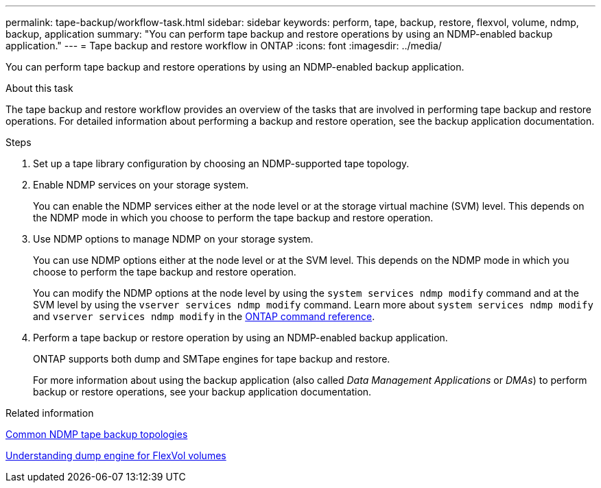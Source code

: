 ---
permalink: tape-backup/workflow-task.html
sidebar: sidebar
keywords: perform, tape, backup, restore, flexvol, volume, ndmp, backup, application
summary: "You can perform tape backup and restore operations by using an NDMP-enabled backup application."
---
= Tape backup and restore workflow in ONTAP
:icons: font
:imagesdir: ../media/

[.lead]
You can perform tape backup and restore operations by using an NDMP-enabled backup application.

.About this task

The tape backup and restore workflow provides an overview of the tasks that are involved in performing tape backup and restore operations. For detailed information about performing a backup and restore operation, see the backup application documentation.

.Steps

. Set up a tape library configuration by choosing an NDMP-supported tape topology.
. Enable NDMP services on your storage system.
+
You can enable the NDMP services either at the node level or at the storage virtual machine (SVM) level. This depends on the NDMP mode in which you choose to perform the tape backup and restore operation.

. Use NDMP options to manage NDMP on your storage system.
+
You can use NDMP options either at the node level or at the SVM level. This depends on the NDMP mode in which you choose to perform the tape backup and restore operation.
+
You can modify the NDMP options at the node level by using the `system services ndmp modify` command and at the SVM level by using the `vserver services ndmp modify` command. 
Learn more about `system services ndmp modify` and `vserver services ndmp modify` in the link:https://docs.netapp.com/us-en/ontap-cli/search.html?q=services+ndmp+modify[ONTAP command reference^].

. Perform a tape backup or restore operation by using an NDMP-enabled backup application.
+
ONTAP supports both dump and SMTape engines for tape backup and restore.
+
For more information about using the backup application (also called _Data Management Applications_ or _DMAs_) to perform backup or restore operations, see your backup application documentation.

.Related information

xref:common-ndmp-topologies-reference.adoc[Common NDMP tape backup topologies]

xref:data-backup-dump-concept.adoc[Understanding dump engine for FlexVol volumes]

// 2025 Mar 19, ONTAPDOC-2758
// 2025 Jan 17, ONTAPDOC-2569